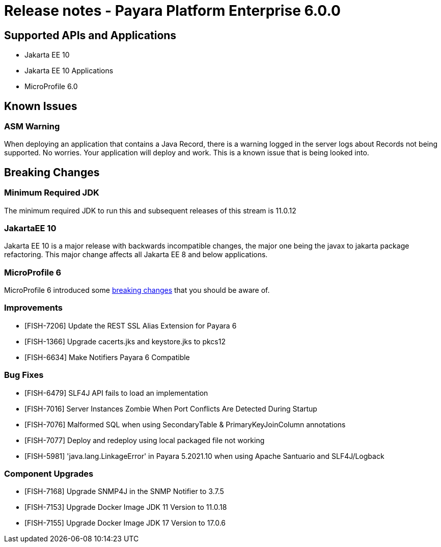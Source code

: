 = Release notes - Payara Platform Enterprise 6.0.0

== Supported APIs and Applications

* Jakarta EE 10
* Jakarta EE 10 Applications
* MicroProfile 6.0

== Known Issues
=== ASM Warning
When deploying an application that contains a Java Record, there is a warning logged in the server logs about Records not being supported. No worries. Your application will deploy and work. This is a known issue that is being looked into.

== Breaking Changes
=== Minimum Required JDK
The minimum required JDK to run this and subsequent releases of this stream is 11.0.12

=== JakartaEE 10
Jakarta EE 10 is a major release with backwards incompatible changes, the major one being the javax to jakarta package refactoring. This major change affects all Jakarta EE 8 and below applications.

=== MicroProfile 6
MicroProfile 6 introduced some https://microprofile.io/2023/01/10/microprofile-6-0-release/[breaking changes] that you should be aware of.

=== Improvements

* [FISH-7206] Update the REST SSL Alias Extension for Payara 6
* [FISH-1366] Upgrade cacerts.jks and keystore.jks to pkcs12
* [FISH-6634] Make Notifiers Payara 6 Compatible

=== Bug Fixes

* [FISH-6479] SLF4J API fails to load an implementation
* [FISH-7016] Server Instances Zombie When Port Conflicts Are Detected During Startup
* [FISH-7076] Malformed SQL when using SecondaryTable & PrimaryKeyJoinColumn annotations
* [FISH-7077] Deploy and redeploy using local packaged file not working
* [FISH-5981] 'java.lang.LinkageError' in Payara 5.2021.10 when using Apache Santuario and SLF4J/Logback

=== Component Upgrades

* [FISH-7168] Upgrade SNMP4J in the SNMP Notifier to 3.7.5
* [FISH-7153] Upgrade Docker Image JDK 11 Version to 11.0.18
* [FISH-7155] Upgrade Docker Image JDK 17 Version to 17.0.6
